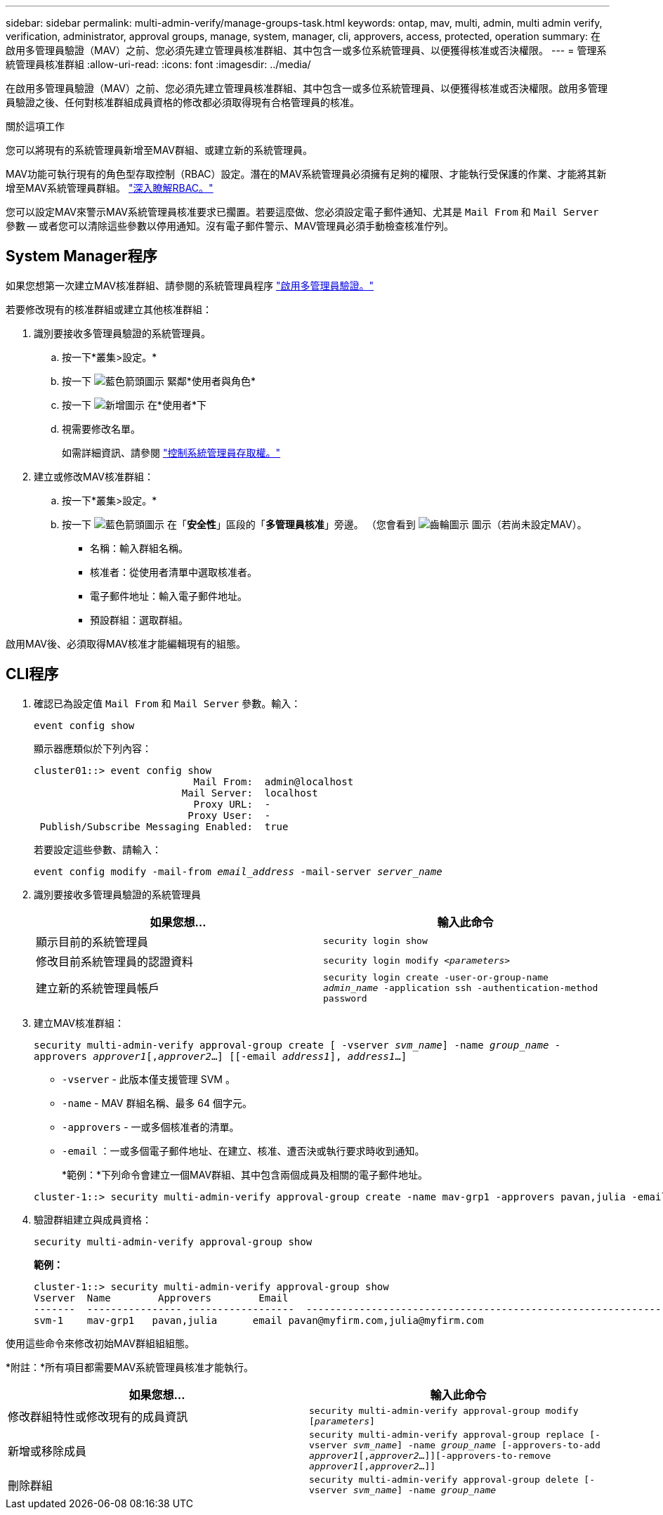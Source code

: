 ---
sidebar: sidebar 
permalink: multi-admin-verify/manage-groups-task.html 
keywords: ontap, mav, multi, admin, multi admin verify, verification, administrator, approval groups, manage, system, manager, cli, approvers, access, protected, operation 
summary: 在啟用多管理員驗證（MAV）之前、您必須先建立管理員核准群組、其中包含一或多位系統管理員、以便獲得核准或否決權限。 
---
= 管理系統管理員核准群組
:allow-uri-read: 
:icons: font
:imagesdir: ../media/


[role="lead"]
在啟用多管理員驗證（MAV）之前、您必須先建立管理員核准群組、其中包含一或多位系統管理員、以便獲得核准或否決權限。啟用多管理員驗證之後、任何對核准群組成員資格的修改都必須取得現有合格管理員的核准。

.關於這項工作
您可以將現有的系統管理員新增至MAV群組、或建立新的系統管理員。

MAV功能可執行現有的角色型存取控制（RBAC）設定。潛在的MAV系統管理員必須擁有足夠的權限、才能執行受保護的作業、才能將其新增至MAV系統管理員群組。 link:../authentication/create-svm-user-accounts-task.html["深入瞭解RBAC。"]

您可以設定MAV來警示MAV系統管理員核准要求已擱置。若要這麼做、您必須設定電子郵件通知、尤其是 `Mail From` 和 `Mail Server` 參數 -- 或者您可以清除這些參數以停用通知。沒有電子郵件警示、MAV管理員必須手動檢查核准佇列。



== System Manager程序

如果您想第一次建立MAV核准群組、請參閱的系統管理員程序 link:enable-disable-task.html#system-manager-procedure["啟用多管理員驗證。"]

若要修改現有的核准群組或建立其他核准群組：

. 識別要接收多管理員驗證的系統管理員。
+
.. 按一下*叢集>設定。*
.. 按一下 image:icon_arrow.gif["藍色箭頭圖示"] 緊鄰*使用者與角色*
.. 按一下 image:icon_add.gif["新增圖示"] 在*使用者*下
.. 視需要修改名單。
+
如需詳細資訊、請參閱 link:../task_security_administrator_access.html["控制系統管理員存取權。"]



. 建立或修改MAV核准群組：
+
.. 按一下*叢集>設定。*
.. 按一下 image:icon_arrow.gif["藍色箭頭圖示"] 在「*安全性*」區段的「*多管理員核准*」旁邊。
（您會看到 image:icon_gear.gif["齒輪圖示"] 圖示（若尚未設定MAV）。
+
*** 名稱：輸入群組名稱。
*** 核准者：從使用者清單中選取核准者。
*** 電子郵件地址：輸入電子郵件地址。
*** 預設群組：選取群組。






啟用MAV後、必須取得MAV核准才能編輯現有的組態。



== CLI程序

. 確認已為設定值 `Mail From` 和 `Mail Server` 參數。輸入：
+
`event config show`

+
顯示器應類似於下列內容：

+
[listing]
----
cluster01::> event config show
                           Mail From:  admin@localhost
                         Mail Server:  localhost
                           Proxy URL:  -
                          Proxy User:  -
 Publish/Subscribe Messaging Enabled:  true
----
+
若要設定這些參數、請輸入：

+
`event config modify -mail-from _email_address_ -mail-server _server_name_`

. 識別要接收多管理員驗證的系統管理員
+
[cols="50,50"]
|===
| 如果您想… | 輸入此命令 


| 顯示目前的系統管理員  a| 
`security login show`



| 修改目前系統管理員的認證資料  a| 
`security login modify _<parameters>_`



| 建立新的系統管理員帳戶  a| 
`security login create -user-or-group-name _admin_name_ -application ssh -authentication-method password`

|===
. 建立MAV核准群組：
+
`security multi-admin-verify approval-group create [ -vserver _svm_name_] -name _group_name_ -approvers _approver1_[,_approver2_…] [[-email _address1_], _address1_...]`

+
** `-vserver` - 此版本僅支援管理 SVM 。
** `-name` - MAV 群組名稱、最多 64 個字元。
** `-approvers` - 一或多個核准者的清單。
** `-email` ：一或多個電子郵件地址、在建立、核准、遭否決或執行要求時收到通知。
+
*範例：*下列命令會建立一個MAV群組、其中包含兩個成員及相關的電子郵件地址。

+
[listing]
----
cluster-1::> security multi-admin-verify approval-group create -name mav-grp1 -approvers pavan,julia -email pavan@myfirm.com,julia@myfirm.com
----


. 驗證群組建立與成員資格：
+
`security multi-admin-verify approval-group show`

+
*範例：*

+
[listing]
----
cluster-1::> security multi-admin-verify approval-group show
Vserver  Name        Approvers        Email
-------  ---------------- ------------------  ------------------------------------------------------------
svm-1    mav-grp1   pavan,julia      email pavan@myfirm.com,julia@myfirm.com
----


使用這些命令來修改初始MAV群組組組態。

*附註：*所有項目都需要MAV系統管理員核准才能執行。

[cols="50,50"]
|===
| 如果您想… | 輸入此命令 


| 修改群組特性或修改現有的成員資訊  a| 
`security multi-admin-verify approval-group modify [_parameters_]`



| 新增或移除成員  a| 
`security multi-admin-verify approval-group replace [-vserver _svm_name_] -name _group_name_ [-approvers-to-add _approver1_[,_approver2_…]][-approvers-to-remove _approver1_[,_approver2_…]]`



| 刪除群組  a| 
`security multi-admin-verify approval-group delete [-vserver _svm_name_] -name _group_name_`

|===